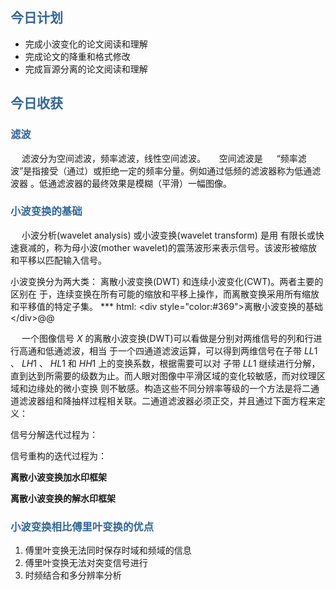 ** @@html: <div style="color:#369">今日计划</div>@@


+ 完成小波变化的论文阅读和理解
+ 完成论文的降重和格式修改
+ 完成盲源分离的论文阅读和理解



** @@html: <div style="color:#369">今日收获</div>@@
***  @@html: <div style="color:#369">滤波</div>@@

@@html:&ensp;&ensp;@@ 滤波分为空间滤波，频率滤波，线性空间滤波。
@@html:&ensp;&ensp;@@ 空间滤波是
@@html:&ensp;&ensp;@@ “频率滤波”是指接受（通过）或拒绝一定的频率分量。例如通过低频的滤波器称为低通滤波器
。低通滤波器的最终效果是模糊（平滑）一幅图像。


*** @@html: <div style="color:#369">小波变换的基础</div>@@

@@html:&ensp;&ensp;@@ 小波分析(wavelet analysis) 或小波变换(wavelet transform) 是用
有限长或快速衰减的，称为母小波(mother wavelet)的震荡波形来表示信号。该波形被缩放
和平移以匹配输入信号。

@@html: 小波变换分为两大类： 离散小波变换(DWT) 和连续小波变化(CWT)。两者主要的区别在
于，连续变换在所有可能的缩放和平移上操作，而离散变换采用所有缩放和平移值的特定子集。


*** @@html: <div style="color:#369">离散小波变换的基础</div>@@

@@html:&ensp;&ensp;@@ 一个图像信号 $X$ 的离散小波变换(DWT)可以看做是分别对两维信号的列和行进行高通和低通滤波，相当
于一个四通道滤波运算，可以得到两维信号在子带 $LL1$  、 $LH1$  、 $HL1$  和 $HH1$ 上的变换系数，根据需要可以对
子带 $LL1$ 继续进行分解，直到达到所需要的级数为止。而人眼对图像中平滑区域的变化较敏感，而对纹理区域和边缘处的微小变换
则不敏感。构造这些不同分辨率等级的一个方法是将二通道滤波器组和降抽样过程相关联。二通道滤波器必须正交，并且通过下面方程来定义：

\begin{align*}
  h(x) = \sum_kh_k\exp(-jkx)   \ \  高通 \\
  g(x) = \sum_kg_kexp(-jkx)     \ \  低通 \\
\end{align*}

信号分解迭代过程为：

\begin{equation}
c_{j-1,k} = \sum_kh_n-2kc_{j,n} \qquad  d_{j-1} = \sum_kg_n-2kc_{j,n}
\end{equation}

信号重构的迭代过程为：

\begin{equation}
  c_{j,n} = \sum_kh_{n-2k}c_{j-1,k}+\sum_kg_{n-2k}d_{j-1,k}
\end{equation}


*离散小波变换加水印框架*

#+begin_src dot  :file images/encrypt_framework.png :exports results
digraph {
   rankdir=LR;
   fontname="FZFangSong-Z02";
   fontsize= 10;
   node[fontname="FZFangSong-Z02", shape="record", color="lightgray", style="filled"];
   edge[color="darkgray"]
   
   srcimg[label=" 宿主图像 "];
   dwt[label="DWT"];

   imbeded_algorithm[label = " 嵌入算法 "];
   key[label= " 密钥 "];
   digital_watermark[label = " 数字水印 "];
   idwt[label="IDWT"];
   imgcwatermark[label=" 含水印图像 "];

   srcimg->dwt;
   dwt->imbeded_algorithm;
   key->imbeded_algorithm;
   digital_watermark->imbeded_algorithm;
   imbeded_algorithm->idwt;
   idwt->imgcwatermark;
}
#+end_src

*离散小波变换的解水印框架*

#+begin_src dot :file images/decrypt_watermark.png  :exports results
digraph{
   rankdir=LR;
   fontname="FZFangSong-Z02";
   fontsize= 10;
   node[fontname="FZFangSong-Z02", shape="record", color="lightgray", style="filled"];
   edge[color="darkgray"]
   
   imgcwmk [label = " 含水印图像 "];
   dwt[label="DWT"];
   extract_algo[label=" 提取算法 "];
   key[label = " 密钥 "];
   orgimg[label = " 原始图像 "];
   idwt[label = " IDWT "];
   orgwmk[label= " 原始水印 "];
   wmvalid[ label = " 水印验证 "]
   
   imgcwmk-> dwt;
   dwt->extract_algo;
   key->extract_algo;
   orgimg->extract_algo;
   extract_algo->idwt;
   idwt-> wmvalid;
   orgwmk-> wmvalid;
         
}
#+end_src

#+RESULTS:
[[file:images/decrypt_watermark.png]]


*** @@html: <div style="color:#369">小波变换相比傅里叶变换的优点</div>@@

1. 傅里叶变换无法同时保存时域和频域的信息
2. 傅里叶变换无法对突变信号进行
3. 时频结合和多分辨率分析












